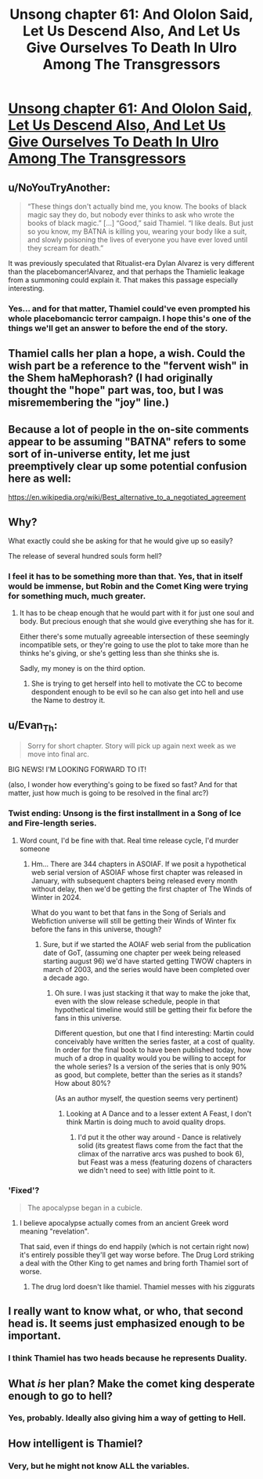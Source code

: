 #+TITLE: Unsong chapter 61: And Ololon Said, Let Us Descend Also, And Let Us Give Ourselves To Death In Ulro Among The Transgressors

* [[https://unsongbook.com/chapter-61-and-ololon-said-let-us-descend-also-and-let-us-give-ourselves-to-death-in-ulro-among-the-transgressors/][Unsong chapter 61: And Ololon Said, Let Us Descend Also, And Let Us Give Ourselves To Death In Ulro Among The Transgressors]]
:PROPERTIES:
:Author: Evan_Th
:Score: 53
:DateUnix: 1488168966.0
:DateShort: 2017-Feb-27
:END:

** u/NoYouTryAnother:
#+begin_quote
  “These things don't actually bind me, you know. The books of black magic say they do, but nobody ever thinks to ask who wrote the books of black magic.” [...] “Good,” said Thamiel. “I like deals. But just so you know, my BATNA is killing you, wearing your body like a suit, and slowly poisoning the lives of everyone you have ever loved until they scream for death.”
#+end_quote

It was previously speculated that Ritualist-era Dylan Alvarez is very different than the placebomancer!Alvarez, and that perhaps the Thamielic leakage from a summoning could explain it. That makes this passage especially interesting.
:PROPERTIES:
:Author: NoYouTryAnother
:Score: 15
:DateUnix: 1488169998.0
:DateShort: 2017-Feb-27
:END:

*** Yes... and for that matter, Thamiel could've even prompted his whole placebomancic terror campaign. I hope this's one of the things we'll get an answer to before the end of the story.
:PROPERTIES:
:Author: Evan_Th
:Score: 8
:DateUnix: 1488170610.0
:DateShort: 2017-Feb-27
:END:


** Thamiel calls her plan a hope, a wish. Could the wish part be a reference to the "fervent wish" in the Shem haMephorash? (I had originally thought the "hope" part was, too, but I was misremembering the "joy" line.)
:PROPERTIES:
:Author: ActingPower
:Score: 12
:DateUnix: 1488178881.0
:DateShort: 2017-Feb-27
:END:


** Because a lot of people in the on-site comments appear to be assuming "BATNA" refers to some sort of in-universe entity, let me just preemptively clear up some potential confusion here as well:

[[https://en.wikipedia.org/wiki/Best_alternative_to_a_negotiated_agreement]]
:PROPERTIES:
:Author: 696e6372656469626c65
:Score: 19
:DateUnix: 1488171171.0
:DateShort: 2017-Feb-27
:END:


** Why?

What exactly could she be asking for that he would give up so easily?

The release of several hundred souls form hell?
:PROPERTIES:
:Author: monkyyy0
:Score: 9
:DateUnix: 1488175947.0
:DateShort: 2017-Feb-27
:END:

*** I feel it has to be something more than that. Yes, that in itself would be immense, but Robin and the Comet King were trying for something much, much greater.
:PROPERTIES:
:Author: Evan_Th
:Score: 6
:DateUnix: 1488176019.0
:DateShort: 2017-Feb-27
:END:

**** It has to be cheap enough that he would part with it for just one soul and body. But precious enough that she would give everything she has for it.

Either there's some mutually agreeable intersection of these seemingly incompatible​ sets, or they're going to use the plot to take more than he thinks he's giving, or she's getting less than she thinks she is.

Sadly, my money is on the third option.
:PROPERTIES:
:Author: LeifCarrotson
:Score: 3
:DateUnix: 1488233459.0
:DateShort: 2017-Feb-28
:END:

***** She is trying to get herself into hell to motivate the CC to become despondent enough to be evil so he can also get into hell and use the Name to destroy it.
:PROPERTIES:
:Author: wren42
:Score: 2
:DateUnix: 1488475701.0
:DateShort: 2017-Mar-02
:END:


** u/Evan_Th:
#+begin_quote
  Sorry for short chapter. Story will pick up again next week as we move into final arc.
#+end_quote

BIG NEWS! I'M LOOKING FORWARD TO IT!

(also, I wonder how everything's going to be fixed so fast? And for that matter, just how much is going to be resolved in the final arc?)
:PROPERTIES:
:Author: Evan_Th
:Score: 7
:DateUnix: 1488169350.0
:DateShort: 2017-Feb-27
:END:

*** Twist ending: Unsong is the first installment in a Song of Ice and Fire-length series.
:PROPERTIES:
:Author: callmebrotherg
:Score: 19
:DateUnix: 1488172115.0
:DateShort: 2017-Feb-27
:END:

**** Word count, I'd be fine with that. Real time release cycle, I'd murder someone
:PROPERTIES:
:Author: wren42
:Score: 14
:DateUnix: 1488175910.0
:DateShort: 2017-Feb-27
:END:

***** Hm... There are 344 chapters in ASOIAF. If we posit a hypothetical web serial version of ASOIAF whose first chapter was released in January, with subsequent chapters being released every month without delay, then we'd be getting the first chapter of The Winds of Winter in 2024.

What do you want to bet that fans in the Song of Serials and Webfiction universe will still be getting their Winds of Winter fix before the fans in this universe, though?
:PROPERTIES:
:Author: callmebrotherg
:Score: 4
:DateUnix: 1488178398.0
:DateShort: 2017-Feb-27
:END:

****** Sure, but if we started the AOIAF web serial from the publication date of GoT, (assuming one chapter per week being released starting august 96) we'd have started getting TWOW chapters in march of 2003, and the series would have been completed over a decade ago.
:PROPERTIES:
:Author: wren42
:Score: 5
:DateUnix: 1488223847.0
:DateShort: 2017-Feb-27
:END:

******* Oh sure. I was just stacking it that way to make the joke that, even with the slow release schedule, people in that hypothetical timeline would still be getting their fix before the fans in this universe.

Different question, but one that I find interesting: Martin could conceivably have written the series faster, at a cost of quality. In order for the final book to have been published today, how much of a drop in quality would you be willing to accept for the whole series? Is a version of the series that is only 90% as good, but complete, better than the series as it stands? How about 80%?

(As an author myself, the question seems very pertinent)
:PROPERTIES:
:Author: callmebrotherg
:Score: 2
:DateUnix: 1488230410.0
:DateShort: 2017-Feb-28
:END:

******** Looking at A Dance and to a lesser extent A Feast, I don't think Martin is doing much to avoid quality drops.
:PROPERTIES:
:Author: NoYouTryAnother
:Score: 1
:DateUnix: 1488240436.0
:DateShort: 2017-Feb-28
:END:

********* I'd put it the other way around - Dance is relatively solid (its greatest flaws come from the fact that the climax of the narrative arcs was pushed to book 6), but Feast was a mess (featuring dozens of characters we didn't need to see) with little point to it.
:PROPERTIES:
:Score: 1
:DateUnix: 1488309270.0
:DateShort: 2017-Feb-28
:END:


*** 'Fixed'?

#+begin_quote
  The apocalypse began in a cubicle.
#+end_quote
:PROPERTIES:
:Author: ___ratanon___
:Score: 5
:DateUnix: 1488193961.0
:DateShort: 2017-Feb-27
:END:

**** I believe apocalypse actually comes from an ancient Greek word meaning "revelation".

That said, even if things do end happily (which is not certain right now) it's entirely possible they'll get way worse before. The Drug Lord striking a deal with the Other King to get names and bring forth Thamiel sort of worse.
:PROPERTIES:
:Author: ZeroNihilist
:Score: 5
:DateUnix: 1488201400.0
:DateShort: 2017-Feb-27
:END:

***** The drug lord doesn't like thamiel. Thamiel messes with his ziggurats
:PROPERTIES:
:Author: wren42
:Score: 2
:DateUnix: 1488475801.0
:DateShort: 2017-Mar-02
:END:


** I really want to know what, or who, that second head is. It seems just emphasized enough to be important.
:PROPERTIES:
:Author: CeruleanTresses
:Score: 7
:DateUnix: 1488177139.0
:DateShort: 2017-Feb-27
:END:

*** I think Thamiel has two heads because he represents Duality.
:PROPERTIES:
:Author: sir_pirriplin
:Score: 8
:DateUnix: 1488221797.0
:DateShort: 2017-Feb-27
:END:


** What /is/ her plan? Make the comet king desperate enough to go to hell?
:PROPERTIES:
:Author: Arancaytar
:Score: 4
:DateUnix: 1488229955.0
:DateShort: 2017-Feb-28
:END:

*** Yes, probably. Ideally also giving him a way of getting to Hell.
:PROPERTIES:
:Author: Takashoru
:Score: 1
:DateUnix: 1491617439.0
:DateShort: 2017-Apr-08
:END:


** How intelligent is Thamiel?
:PROPERTIES:
:Author: awesomeideas
:Score: 3
:DateUnix: 1488336631.0
:DateShort: 2017-Mar-01
:END:

*** Very, but he might not know ALL the variables.
:PROPERTIES:
:Author: Takashoru
:Score: 1
:DateUnix: 1491617405.0
:DateShort: 2017-Apr-08
:END:
